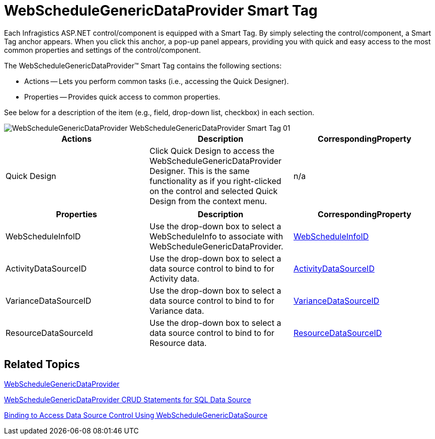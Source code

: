 ﻿////

|metadata|
{
    "name": "webschedulegenericdataprovider-webschedulegenericdataprovider-smart-tag",
    "controlName": [],
    "tags": ["How Do I"],
    "guid": "{FBAE144F-55AF-4342-8099-25F66E9C4F28}",  
    "buildFlags": [],
    "createdOn": "2009-12-10T17:17:42Z"
}
|metadata|
////

= WebScheduleGenericDataProvider Smart Tag

Each Infragistics ASP.NET control/component is equipped with a Smart Tag. By simply selecting the control/component, a Smart Tag anchor appears. When you click this anchor, a pop-up panel appears, providing you with quick and easy access to the most common properties and settings of the control/component.

The WebScheduleGenericDataProvider™ Smart Tag contains the following sections:

* Actions -- Lets you perform common tasks (i.e., accessing the Quick Designer).
* Properties -- Provides quick access to common properties.

See below for a description of the item (e.g., field, drop-down list, checkbox) in each section.

image::images/WebScheduleGenericDataProvider_WebScheduleGenericDataProvider_Smart_Tag_01.png[]

[options="header", cols="a,a,a"]
|====
|Actions|Description|CorrespondingProperty

|Quick Design
|Click Quick Design to access the WebScheduleGenericDataProvider Designer. This is the same functionality as if you right-clicked on the control and selected Quick Design from the context menu.
|n/a

|====

[options="header", cols="a,a,a"]
|====
|Properties|Description|CorrespondingProperty

|WebScheduleInfoID
|Use the drop-down box to select a WebScheduleInfo to associate with WebScheduleGenericDataProvider.
| link:infragistics4.webui.webscheduledataprovider.v{ProductVersion}~infragistics.webui.data.webscheduledataproviderbase~webscheduleinfoid.html[WebScheduleInfoID]

|ActivityDataSourceID
|Use the drop-down box to select a data source control to bind to for Activity data.
| link:infragistics4.webui.webscheduledataprovider.v{ProductVersion}~infragistics.webui.data.webschedulegenericdataprovider~activitydatasourceid.html[ActivityDataSourceID]

|VarianceDataSourceID
|Use the drop-down box to select a data source control to bind to for Variance data.
| link:infragistics4.webui.webscheduledataprovider.v{ProductVersion}~infragistics.webui.data.webschedulegenericdataprovider~variancedatasourceid.html[VarianceDataSourceID]

|ResourceDataSourceId
|Use the drop-down box to select a data source control to bind to for Resource data.
| link:infragistics4.webui.webscheduledataprovider.v{ProductVersion}~infragistics.webui.data.webschedulegenericdataprovider~resourcedatasourceid.html[ResourceDataSourceID]

|====

== Related Topics

link:webschedulegenericdataprovider-webschedulegenericdataprovider.html[WebScheduleGenericDataProvider]

link:webschedule-webschedulegenericdataprovider-crud-statements-for-sql-data-source.html[WebScheduleGenericDataProvider CRUD Statements for SQL Data Source]

link:webschedule-binding-to-access-data-source-using-webschedulegenericdataprovider.html[Binding to Access Data Source Control Using WebScheduleGenericDataSource]